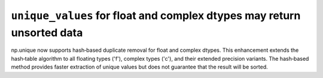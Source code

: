 ``unique_values`` for float and complex dtypes may return unsorted data
-----------------------------------------------------------------------
np.unique now supports hash‐based duplicate removal for float and complex dtypes.
This enhancement extends the hash‐table algorithm to all floating types
('f'), complex types ('c'), and their extended precision variants.
The hash‐based method provides faster extraction of unique values
but does not guarantee that the result will be sorted.
